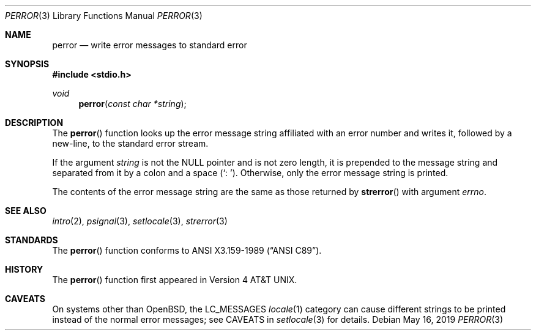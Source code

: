 .\"	$OpenBSD: perror.3,v 1.11 2019/05/16 13:35:16 schwarze Exp $
.\"
.\" Copyright (c) 1980, 1991 Regents of the University of California.
.\" All rights reserved.
.\"
.\" This code is derived from software contributed to Berkeley by
.\" the American National Standards Committee X3, on Information
.\" Processing Systems.
.\"
.\" Redistribution and use in source and binary forms, with or without
.\" modification, are permitted provided that the following conditions
.\" are met:
.\" 1. Redistributions of source code must retain the above copyright
.\"    notice, this list of conditions and the following disclaimer.
.\" 2. Redistributions in binary form must reproduce the above copyright
.\"    notice, this list of conditions and the following disclaimer in the
.\"    documentation and/or other materials provided with the distribution.
.\" 3. Neither the name of the University nor the names of its contributors
.\"    may be used to endorse or promote products derived from this software
.\"    without specific prior written permission.
.\"
.\" THIS SOFTWARE IS PROVIDED BY THE REGENTS AND CONTRIBUTORS ``AS IS'' AND
.\" ANY EXPRESS OR IMPLIED WARRANTIES, INCLUDING, BUT NOT LIMITED TO, THE
.\" IMPLIED WARRANTIES OF MERCHANTABILITY AND FITNESS FOR A PARTICULAR PURPOSE
.\" ARE DISCLAIMED.  IN NO EVENT SHALL THE REGENTS OR CONTRIBUTORS BE LIABLE
.\" FOR ANY DIRECT, INDIRECT, INCIDENTAL, SPECIAL, EXEMPLARY, OR CONSEQUENTIAL
.\" DAMAGES (INCLUDING, BUT NOT LIMITED TO, PROCUREMENT OF SUBSTITUTE GOODS
.\" OR SERVICES; LOSS OF USE, DATA, OR PROFITS; OR BUSINESS INTERRUPTION)
.\" HOWEVER CAUSED AND ON ANY THEORY OF LIABILITY, WHETHER IN CONTRACT, STRICT
.\" LIABILITY, OR TORT (INCLUDING NEGLIGENCE OR OTHERWISE) ARISING IN ANY WAY
.\" OUT OF THE USE OF THIS SOFTWARE, EVEN IF ADVISED OF THE POSSIBILITY OF
.\" SUCH DAMAGE.
.\"
.Dd $Mdocdate: May 16 2019 $
.Dt PERROR 3
.Os
.Sh NAME
.Nm perror
.Nd write error messages to standard error
.Sh SYNOPSIS
.In stdio.h
.Ft void
.Fn perror "const char *string"
.Sh DESCRIPTION
The
.Fn perror
function looks up the error message string affiliated
with an error number and writes it, followed by a new-line, to the
standard error stream.
.Pp
If the argument
.Fa string
is not the
.Dv NULL
pointer and is not zero length, it is prepended to the message string and
separated from it by a colon and a space
.Pq Ql \&:\ \& .
Otherwise, only the error message string is printed.
.Pp
The contents of the error message string are the same as those returned by
.Fn strerror
with argument
.Fa errno .
.Sh SEE ALSO
.Xr intro 2 ,
.Xr psignal 3 ,
.Xr setlocale 3 ,
.Xr strerror 3
.Sh STANDARDS
The
.Fn perror
function conforms to
.St -ansiC .
.Sh HISTORY
The
.Fn perror
function first appeared in
.At v4 .
.Sh CAVEATS
On systems other than
.Ox ,
the
.Dv LC_MESSAGES
.Xr locale 1
category can cause different strings to be printed instead of the
normal error messages; see CAVEATS in
.Xr setlocale 3
for details.
